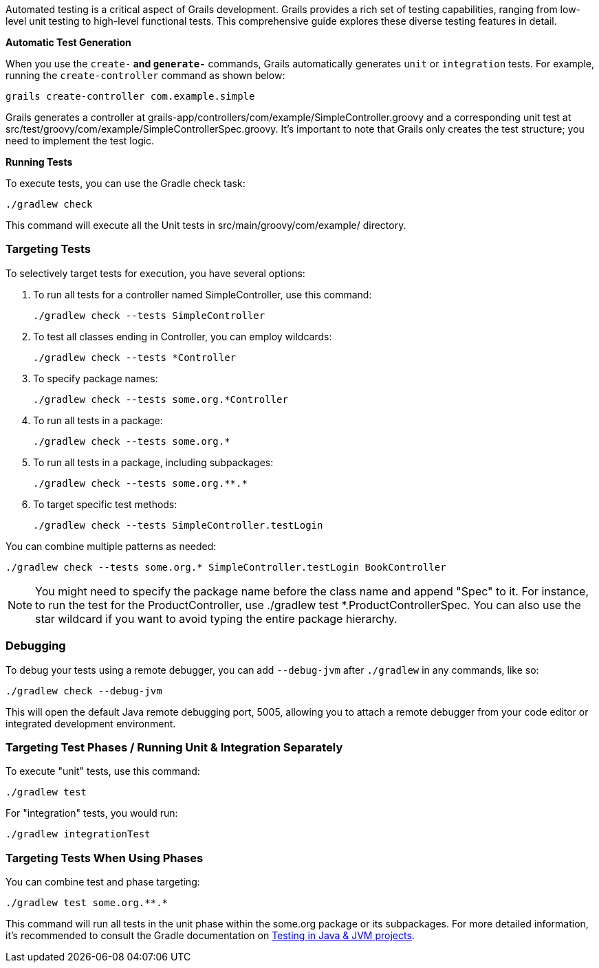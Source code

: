 
Automated testing is a critical aspect of Grails development. Grails provides a rich set of testing capabilities, ranging from low-level unit testing to high-level functional tests. This comprehensive guide explores these diverse testing features in detail.

**Automatic Test Generation**

When you use the `create-*` and `generate-*` commands, Grails automatically generates `unit` or `integration` tests. For example, running the `create-controller` command as shown below:

[source,shell]
----
grails create-controller com.example.simple
----

Grails generates a controller at grails-app/controllers/com/example/SimpleController.groovy and a corresponding unit test at src/test/groovy/com/example/SimpleControllerSpec.groovy. It's important to note that Grails only creates the test structure; you need to implement the test logic.

**Running Tests**

To execute tests, you can use the Gradle check task:

[source,shell]
----
./gradlew check
----

This command will execute all the Unit tests in src/main/groovy/com/example/ directory.


=== Targeting Tests

To selectively target tests for execution, you have several options:

1. To run all tests for a controller named SimpleController, use this command:
+
[source,shell]
----
./gradlew check --tests SimpleController
----

2. To test all classes ending in Controller, you can employ wildcards:
+
[source,shell]
----
./gradlew check --tests *Controller
----

3. To specify package names:
+
[source,shell]
----
./gradlew check --tests some.org.*Controller
----

4. To run all tests in a package:
+
[source,shell]
----
./gradlew check --tests some.org.*
----

5. To run all tests in a package, including subpackages:
+
[source,shell]
----
./gradlew check --tests some.org.**.*
----

6. To target specific test methods:
+
[source,shell]
----
./gradlew check --tests SimpleController.testLogin
----

You can combine multiple patterns as needed:

[source,shell]
----
./gradlew check --tests some.org.* SimpleController.testLogin BookController
----

NOTE: You might need to specify the package name before the class name and append "Spec" to it. For instance, to run the test for the ProductController, use ./gradlew test *.ProductControllerSpec. You can also use the star wildcard if you want to avoid typing the entire package hierarchy.

=== Debugging

To debug your tests using a remote debugger, you can add `--debug-jvm` after `./gradlew` in any commands, like so:

[source,shell]
----
./gradlew check --debug-jvm
----

This will open the default Java remote debugging port, 5005, allowing you to attach a remote debugger from your code editor or integrated development environment.

=== Targeting Test Phases / Running Unit & Integration Separately

To execute "unit" tests, use this command:

[source,shell]
----
./gradlew test
----

For "integration" tests, you would run:

[source,shell]
----
./gradlew integrationTest
----

=== Targeting Tests When Using Phases

You can combine test and phase targeting:

[source,shell]
----
./gradlew test some.org.**.*
----

This command will run all tests in the unit phase within the some.org package or its subpackages. For more detailed information, it's recommended to consult the Gradle documentation on https://docs.gradle.org/current/userguide/java_testing.html[Testing in Java & JVM projects].
